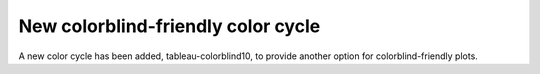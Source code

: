 New colorblind-friendly color cycle
===================================

A new color cycle has been added, tableau-colorblind10, to provide another option for colorblind-friendly plots.
